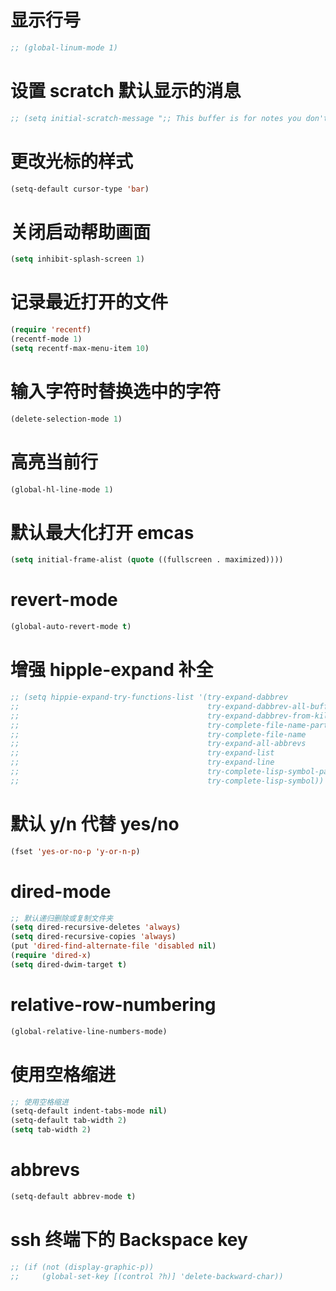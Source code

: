 * 显示行号
  #+BEGIN_SRC emacs-lisp
    ;; (global-linum-mode 1)
  #+END_SRC
* 设置 scratch 默认显示的消息
  #+BEGIN_SRC emacs-lisp
    ;; (setq initial-scratch-message ";; This buffer is for notes you don't want to save, and for Lisp evaluation.\n;; If you want to create a file, visit that file with C-x C-f\n;; If you want to config emacs, please type F2\n;; If you want to Agenda, please type C-c a\n")
  #+END_SRC
* 更改光标的样式
  #+BEGIN_SRC emacs-lisp
    (setq-default cursor-type 'bar)
  #+END_SRC
* 关闭启动帮助画面
  #+BEGIN_SRC emacs-lisp
    (setq inhibit-splash-screen 1)
  #+END_SRC
* 记录最近打开的文件
  #+BEGIN_SRC emacs-lisp
    (require 'recentf)
    (recentf-mode 1)
    (setq recentf-max-menu-item 10)
  #+END_SRC
* 输入字符时替换选中的字符
  #+BEGIN_SRC emacs-lisp
    (delete-selection-mode 1)
  #+END_SRC
* 高亮当前行
  #+BEGIN_SRC emacs-lisp
    (global-hl-line-mode 1)
  #+END_SRC
* 默认最大化打开 emcas
  #+BEGIN_SRC emacs-lisp
    (setq initial-frame-alist (quote ((fullscreen . maximized))))
  #+END_SRC
* revert-mode
  #+BEGIN_SRC emacs-lisp
    (global-auto-revert-mode t)
  #+END_SRC
* 增强 hipple-expand 补全
  #+BEGIN_SRC emacs-lisp
    ;; (setq hippie-expand-try-functions-list '(try-expand-dabbrev
    ;;                                          try-expand-dabbrev-all-buffers
    ;;                                          try-expand-dabbrev-from-kill
    ;;                                          try-complete-file-name-partially
    ;;                                          try-complete-file-name
    ;;                                          try-expand-all-abbrevs
    ;;                                          try-expand-list
    ;;                                          try-expand-line
    ;;                                          try-complete-lisp-symbol-partially
    ;;                                          try-complete-lisp-symbol))
  #+END_SRC
* 默认 y/n 代替 yes/no
  #+BEGIN_SRC emacs-lisp
    (fset 'yes-or-no-p 'y-or-n-p)
  #+END_SRC
* dired-mode
  #+BEGIN_SRC emacs-lisp
    ;; 默认递归删除或复制文件夹
    (setq dired-recursive-deletes 'always)
    (setq dired-recursive-copies 'always)
    (put 'dired-find-alternate-file 'disabled nil)
    (require 'dired-x)
    (setq dired-dwim-target t)
  #+END_SRC
* relative-row-numbering
  #+BEGIN_SRC emacs-lisp
    (global-relative-line-numbers-mode)
  #+END_SRC
* 使用空格缩进
  #+BEGIN_SRC emacs-lisp
    ;; 使用空格缩进
    (setq-default indent-tabs-mode nil)
    (setq-default tab-width 2)
    (setq tab-width 2)
  #+END_SRC
* abbrevs
  #+BEGIN_SRC emacs-lisp
    (setq-default abbrev-mode t)
  #+END_SRC
* ssh 终端下的 Backspace key
  #+BEGIN_SRC emacs-lisp
    ;; (if (not (display-graphic-p))
    ;;     (global-set-key [(control ?h)] 'delete-backward-char))
  #+END_SRC

